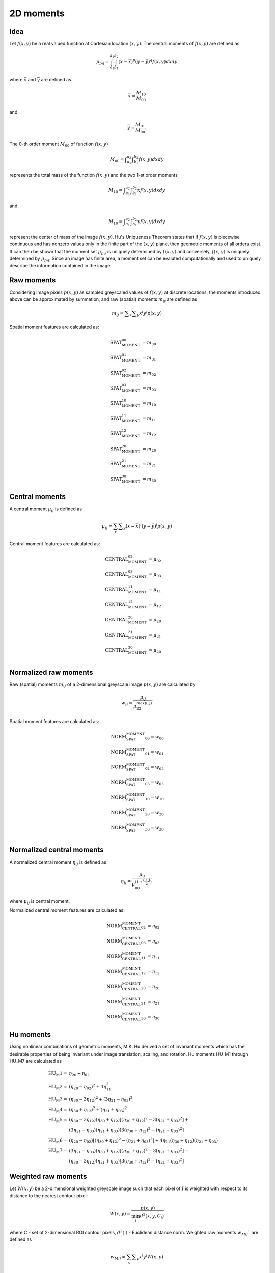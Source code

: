 
2D moments
==========

Idea
----

Let :math:`f(x,y)` be a real valued function at Cartesian 
location :math:`(x,y)`. The central moments of :math:`f(x,y)` are defined as 

.. math::
   \mu_{pq}=\int_{a_1}^{a_2} \int_{b_1}^{b_2} (x-\bar{x})^p(y-\bar{y})^q f(x,y) dxdy

where :math:`\bar{x}` and :math:`\bar{y}` are defined as 

.. math::
   \bar{x} = \frac {M_{10}} {M_{00}}

and 

.. math::
   \bar{y} = \frac {M_{01}} {M_{00}}. 

The 0-th order moment :math:`M_{00}` of function :math:`f(x,y)` 

.. math::
   M_{00} = \int _{a_1}^{a_2} \int _{b_1}^{b_2} f(x,y) dxdy

represents the total mass of the 
function :math:`f(x,y)` and the two 1-st order moments 

.. math::
   M_{10} = \int _{a_1}^{a_2} \int _{b_1}^{b_2} x f(x,y) dxdy

and 

.. math::
   M_{10} = \int _{a_1}^{a_2} \int _{b_1}^{b_2} y f(x,y) dxdy

represent the center of mass of the image :math:`f(x,y)`. Hu's Uniqueness Theorem states that if :math:`f(x,y)` is piecewise continuous and has nonzero values only in the finite part 
of the :math:`(x,y)` plane, then geometric moments of all orders exist. It can then be shown that the moment set :math:`{\mu_{pq}}` is 
uniquely determined by :math:`f(x,y)` and conversely, :math:`f(x,y)` is uniquely determined by :math:`{\mu_{pq}}`. Since an image has 
finite area, a moment set can be evaluted computationally and used to uniquely describe the information contained in the image. 

Raw moments
-----------

Considering image pixels :math:`p(x,y)` as sampled greyscaled values of :math:`f(x,y)` at discrete locations, the moments introduced above can be approximated 
by summation, and raw (spatial) moments :math:`m_{ij}` are defined as

.. math::
   
   m_{{ij}}=\sum _{x}\sum _{y}x^{i}y^{j}p(x,y)

Spatial moment features are calculated as:

.. math::

   \text{SPAT_MOMENT_00} &=m_{00} \\
   \text{SPAT_MOMENT_01} &=m_{01} \\
   \text{SPAT_MOMENT_02} &=m_{02} \\    
   \text{SPAT_MOMENT_03} &=m_{03} \\  
   \text{SPAT_MOMENT_10} &=m_{10} \\   
   \text{SPAT_MOMENT_11} &=m_{11} \\  
   \text{SPAT_MOMENT_12} &=m_{12} \\   
   \text{SPAT_MOMENT_20} &=m_{20} \\   
   \text{SPAT_MOMENT_21} &=m_{21} \\   
   \text{SPAT_MOMENT_30} &=m_{30} 

Central moments
---------------

A central moment :math:`\mu_{ij}` is defined as 

.. math::

   \mu_{{ij}}=\sum_{{x}}\sum _{{y}}(x-{\bar  {x}})^{i}(y-{\bar  {y}})^{j}p(x,y)

Central moment features are calculated as: 

.. math:: 

   \text{CENTRAL_MOMENT_02} &=\mu_{02} \\
   \text{CENTRAL_MOMENT_03} &=\mu_{03} \\  
   \text{CENTRAL_MOMENT_11} &=\mu_{11} \\  
   \text{CENTRAL_MOMENT_12} &=\mu_{12} \\  
   \text{CENTRAL_MOMENT_20} &=\mu_{20} \\  
   \text{CENTRAL_MOMENT_21} &=\mu_{21} \\  
   \text{CENTRAL_MOMENT_30} &=\mu_{20} \\  

Normalized raw moments
----------------------

Raw (spatial) moments :math:`m_{ij}` of a 2-dimensional greyscale image :math:`p(x,y)` are calculated by

.. math::

   w_{{ij}} = \frac {\mu_{ij}}{\mu_{22}^ {max(i,j)} }

Spatial moment features are calculated as:

.. math::

   \text{NORM_SPAT_MOMENT_00} =w_{00} \\
   \text{NORM_SPAT_MOMENT_01} =w_{01} \\    
   \text{NORM_SPAT_MOMENT_02} =w_{02} \\   
   \text{NORM_SPAT_MOMENT_03} =w_{03} \\  
   \text{NORM_SPAT_MOMENT_10} =w_{10} \\
   \text{NORM_SPAT_MOMENT_20} =w_{20} \\ 
   \text{NORM_SPAT_MOMENT_30} =w_{30} \\  

Normalized central moments
--------------------------

A normalized central moment :math:`\eta_{ij}` is defined as 

.. math::

   \eta_{{ij}}={\frac  {\mu_{{ij}}}{\mu_{{00}}^{{\left(1+{\frac  {i+j}{2}}\right)}}}}\,

where :math:`\mu _{{ij}}` is central moment.

Normalized central moment features are calculated as:

.. math:: 
   \text{NORM_CENTRAL_MOMENT_02} &=\eta_{{02}} \\
   \text{NORM_CENTRAL_MOMENT_03} &=\eta_{{03}} \\
   \text{NORM_CENTRAL_MOMENT_11} &=\eta_{{11}} \\
   \text{NORM_CENTRAL_MOMENT_12} &=\eta_{{12}} \\
   \text{NORM_CENTRAL_MOMENT_20} &=\eta_{{20}} \\
   \text{NORM_CENTRAL_MOMENT_21} &=\eta_{{21}} \\
   \text{NORM_CENTRAL_MOMENT_30} &=\eta_{{30}} 

Hu moments
----------

Using nonlinear combinations of geometric moments, M.K. Hu derived a set of invariant moments which has the desirable properties of 
being invariant under image translation, scaling, and rotation. Hu moments HU_M1 through HU_M7 are calculated as

.. math::

    \text{HU_M1} =& \eta_{{20}}+\eta _{{02}} \\
    \text{HU_M2} =& (\eta_{{20}}-\eta_{{02}})^{2}+4\eta_{{11}}^{2} \\
    \text{HU_M3} =& (\eta_{{30}}-3\eta_{{12}})^{2}+(3\eta_{{21}}-\eta _{{03}})^{2} \\
    \text{HU_M4} =& (\eta_{{30}}+\eta_{{12}})^{2}+(\eta_{{21}}+\eta _{{03}})^{2} \\
    \text{HU_M5} =& (\eta_{{30}}-3\eta_{{12}})(\eta_{{30}}+\eta_{{12}})[(\eta_{{30}}+\eta_{{12}})^{2}-3(\eta_{{21}}+\eta_{{03}})^{2}]+ \\ 
    &(3\eta_{{21}}-\eta_{{03}})(\eta_{{21}}+\eta_{{03}})[3(\eta_{{30}}+\eta_{{12}})^{2}-(\eta_{{21}}+\eta _{{03}})^{2}] \\
    \text{HU_M6} =& (\eta_{{20}}-\eta_{{02}})[(\eta_{{30}}+\eta_{{12}})^{2}-(\eta_{{21}}+\eta_{{03}})^{2}]+4\eta_{{11}}(\eta_{{30}}+\eta_{{12}})(\eta_{{21}}+\eta_{{03}}) \\
    \text{HU_M7} =& (3\eta_{{21}}-\eta_{{03}})(\eta_{{30}}+\eta_{{12}})[(\eta_{{30}}+\eta_{{12}})^{2}-3(\eta_{{21}}+\eta_{{03}})^{2}]- \\
    &(\eta_{{30}}-3\eta_{{12}})(\eta_{{21}}+\eta_{{03}})[3(\eta_{{30}}+\eta_{{12}})^{2}-(\eta_{{21}}+\eta _{{03}})^{2}]


Weighted raw moments
--------------------

Let :math:`W(x,y)` be a 2-dimensional weighted greyscale image such that each pixel of :math:`I` is weighted with respect to its distance to the nearest contour pixel: 

.. math::
   W(x,y) = \frac {p(x,y)} {\min_i d^2(x,y,C_i)}

where C - set of 2-dimensional ROI contour pixels, :math:`d^2(.)` - Euclidean distance norm. Weighted raw moments :math:`w_{Mij}`` are defined as

.. math::
   
   w_{Mij}=\sum_{x}\sum _{y}x^{i}y^{j}W(x,y)

Weighted central moments
------------------------

Weighted central moments :math:`w_{\mu ij}` are defined as 

.. math::

   w_{\mu ij} = \sum_{{x}}\sum_{{y}}(x-{\bar  {x}})^{i}(y-{\bar  {y}})^{j}W(x,y)

Weighted Hu moments
-------------------

A normalized weighted central moment :math:`w_{\eta ij}` is defined as 

.. math::
   
   w_{{\eta ij}}={\frac  {w_{{\mu ij}}}{w_{{\mu 00}}^{{\left(1+{\frac  {i+j}{2}}\right)}}}}\,

where :math:`w _{{\mu ij}}` is weighted central moment. Weighted Hu moments are defined as

.. math:: 
   \text{WEIGHTED_HU_M1} =& w_{\eta 20}+w_{\eta 02} \\
   \text{WEIGHTED_HU_M2} =& (w_{\eta 20}-w_{\eta 02})^{2}+4w_{\eta 11}^{2} \\
   \text{WEIGHTED_HU_M3} =& (w_{\eta 30}-3w_{\eta 12})^{2}+(3w_{\eta 21}-w _{\eta 03})^{2} \\
   \text{WEIGHTED_HU_M4} =& (w_{\eta 30}+w_{\eta 12})^{2}+(w_{\eta 21}+w _{\eta 03})^{2} \\
   \text{ WEIGHTED_HU_M5} =& (w_{\eta 30}-3w_{\eta 12})(w_{\eta 30}+w_{\eta 12})[(w_{\eta 30}+w_{\eta 12})^{2}-3(w_{\eta 21}+ w_{\eta 03})^{2}]+ \\ 
   &(3w_{\eta 21}-w_{\eta 03})(w_{\eta 21}+w_{\eta 03})[3(w_{\eta 30}+w_{\eta 12})^{2}-(w_{\eta 21}+w _{\eta 03})^{2}] \\
   \text{WEIGHTED_HU_M6} =& (w_{\eta 20}-w_{\eta 02})[(w_{\eta 30}+w_{\eta 12})^{2}-(w_{\eta 21}+w_{\eta 03})^{2}]+ \\
   &4w_{\eta 11}(w_{\eta 30}+w_{\eta 12})(w_{\eta 21}+w_{\eta 03})\\
   \text{WEIGHTED_HU_M7} =& (3w_{\eta 21}-w_{\eta 03})(w_{\eta 30}+w_{\eta 12})[(w_{\eta 30}+w_{\eta 12})^{2}-3(w_{\eta 21}+w_{\eta 03})^{2}]- \\
   &(w_{\eta 30}-3w_{\eta 12})(w_{\eta 21}+w_{\eta 03})[3(w_{\eta 30}+w_{\eta 12})^{2}-(w_{\eta 21}+w _{\eta 03})^{2}] 

References
----------

M.K. Hu. Pattern recognition by moment invariants, proc. IRE 49, 1961, 1428.

M.K. Hu. Visual problem recognition by moment invariant. IRE Trans. Inform. Theory, Vol. IT-8, pp. 179-187, Feb. 1962.

T.H. Reiss. The Revised Fundamental Theorem of Moment Invariants. IEEE Trans. Pattern Anal. Machine Intell., Vol. PAMI-13. No. 8, August 1991. pp. 830-834.